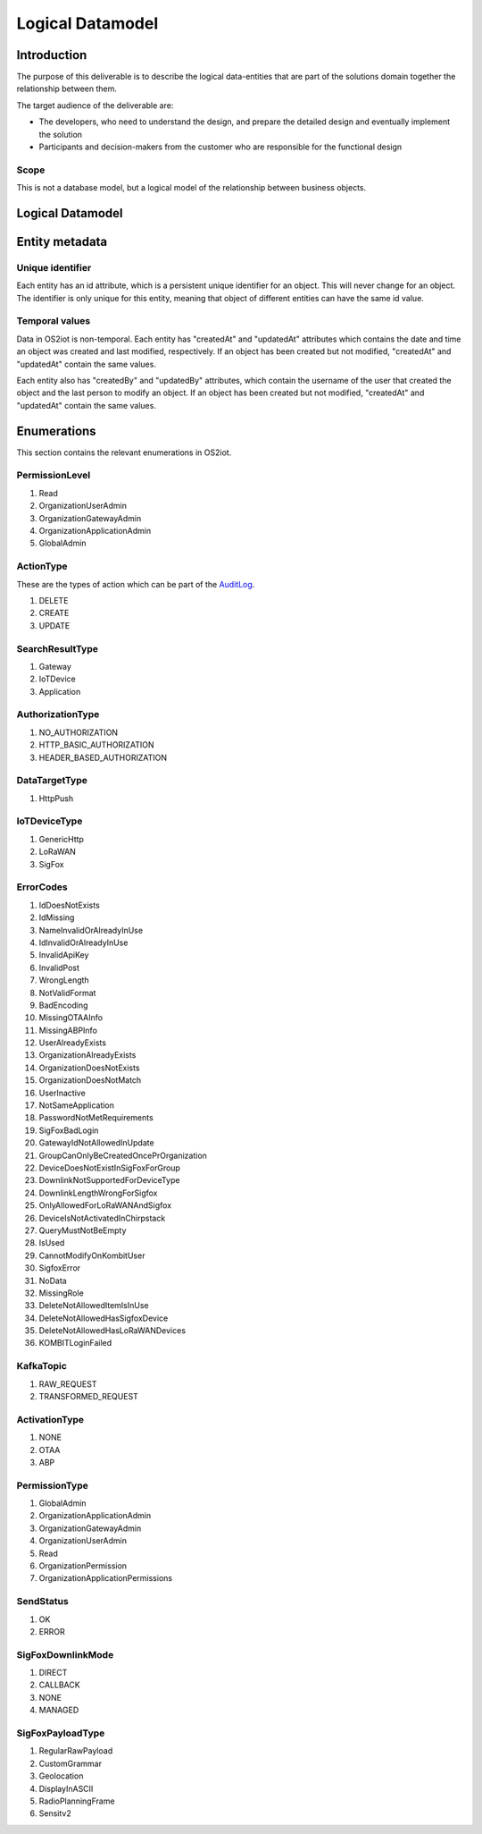 Logical Datamodel
===============================

Introduction
------------

The purpose of this deliverable is to describe the logical data-entities
that are part of the solutions domain together the relationship between
them.

The target audience of the deliverable are:

-  The developers, who need to understand the design, and prepare the
   detailed design and eventually implement the solution

-  Participants and decision-makers from the customer who are
   responsible for the functional design

Scope
~~~~~

This is not a database model, but a logical model of the relationship
between business objects.

Logical Datamodel
-----------------

|image1|

Entity metadata
---------------

Unique identifier
~~~~~~~~~~~~~~~~~

Each entity has an id attribute, which is a persistent unique identifier
for an object. This will never change for an object. The identifier is
only unique for this entity, meaning that object of different entities
can have the same id value.

Temporal values
~~~~~~~~~~~~~~~

Data in OS2iot is non-temporal. Each entity has "createdAt" and "updatedAt"
attributes which contains the date and time an object was created and
last modified, respectively. If an object has been created but not
modified, "createdAt" and "updatedAt" contain the same values.

Each entity also has "createdBy" and "updatedBy" attributes, which
contain the username of the user that created the object and the last
person to modify an object. If an object has been created but not
modified, "createdAt" and "updatedAt" contain the same values.

Enumerations
------------

This section contains the relevant enumerations in OS2iot.

PermissionLevel
~~~~~~~~~~~~~~~

1. Read
2. OrganizationUserAdmin
3. OrganizationGatewayAdmin
4. OrganizationApplicationAdmin
5. GlobalAdmin

ActionType
~~~~~~~~~~~~~~~
These are the types of action which can be part of the `AuditLog <../audit-log/audit-log.html>`_.

1. DELETE
2. CREATE
3. UPDATE

SearchResultType
~~~~~~~~~~~~~~~~

1. Gateway
2. IoTDevice
3. Application


AuthorizationType 
~~~~~~~~~~~~~~~~~

1. NO_AUTHORIZATION
2. HTTP_BASIC_AUTHORIZATION
3. HEADER_BASED_AUTHORIZATION


DataTargetType
~~~~~~~~~~~~~~~~~

1. HttpPush

IoTDeviceType
~~~~~~~~~~~~~~~~~

1. GenericHttp
2. LoRaWAN
3. SigFox

ErrorCodes 
~~~~~~~~~~~~~~~~~

1. IdDoesNotExists
2. IdMissing
3. NameInvalidOrAlreadyInUse
4. IdInvalidOrAlreadyInUse
5. InvalidApiKey
6. InvalidPost
7. WrongLength
8. NotValidFormat
9. BadEncoding
10. MissingOTAAInfo
11. MissingABPInfo
12. UserAlreadyExists
13. OrganizationAlreadyExists
14. OrganizationDoesNotExists
15. OrganizationDoesNotMatch
16. UserInactive
17. NotSameApplication
18. PasswordNotMetRequirements
19. SigFoxBadLogin
20. GatewayIdNotAllowedInUpdate
21. GroupCanOnlyBeCreatedOncePrOrganization
22. DeviceDoesNotExistInSigFoxForGroup
23. DownlinkNotSupportedForDeviceType
24. DownlinkLengthWrongForSigfox
25. OnlyAllowedForLoRaWANAndSigfox
26. DeviceIsNotActivatedInChirpstack
27. QueryMustNotBeEmpty
28. IsUsed
29. CannotModifyOnKombitUser
30. SigfoxError
31. NoData
32. MissingRole
33. DeleteNotAllowedItemIsInUse
34. DeleteNotAllowedHasSigfoxDevice
35. DeleteNotAllowedHasLoRaWANDevices
36. KOMBITLoginFailed

KafkaTopic 
~~~~~~~~~~~~~~~~~

1. RAW_REQUEST
2. TRANSFORMED_REQUEST

ActivationType
~~~~~~~~~~~~~~~~~
1. NONE
2. OTAA
3. ABP

PermissionType 
~~~~~~~~~~~~~~~~~

1. GlobalAdmin
2. OrganizationApplicationAdmin
3. OrganizationGatewayAdmin
4. OrganizationUserAdmin
5. Read
6. OrganizationPermission
7. OrganizationApplicationPermissions

SendStatus
~~~~~~~~~~~~~~~~~

1. OK
2. ERROR

SigFoxDownlinkMode
~~~~~~~~~~~~~~~~~~
1. DIRECT
2. CALLBACK
3. NONE
4. MANAGED

SigFoxPayloadType
~~~~~~~~~~~~~~~~~
1. RegularRawPayload
2. CustomGrammar
3. Geolocation
4. DisplayInASCII
5. RadioPlanningFrame
6. Sensitv2

.. |image1| image:: ./media/image4.png

